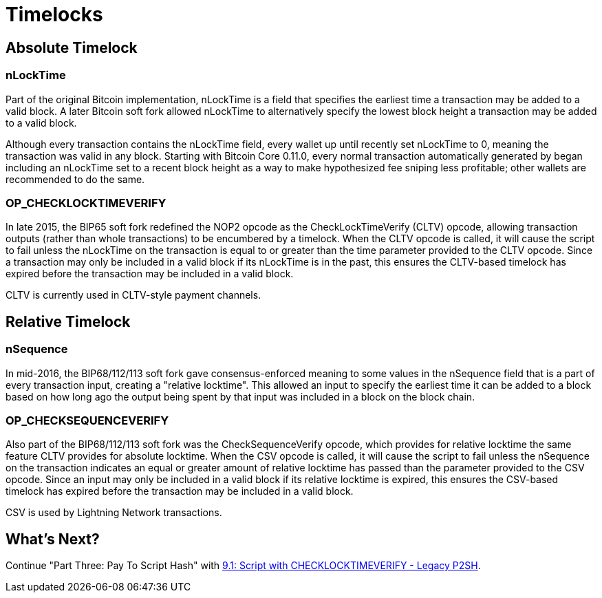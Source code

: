 = Timelocks

== Absolute Timelock

=== nLockTime

Part of the original Bitcoin implementation, nLockTime is a field that specifies the earliest time a transaction may be added to a valid block. A later Bitcoin soft fork allowed nLockTime to alternatively specify the lowest block height a transaction may be added to a valid block.

Although every transaction contains the nLockTime field, every wallet up until recently set nLockTime to 0, meaning the transaction was valid in any block. Starting with Bitcoin Core 0.11.0, every normal transaction automatically generated by began including an nLockTime set to a recent block height as a way to make hypothesized fee sniping less profitable; other wallets are recommended to do the same.

=== OP_CHECKLOCKTIMEVERIFY

In late 2015, the BIP65 soft fork redefined the NOP2 opcode as the CheckLockTimeVerify (CLTV) opcode, allowing transaction outputs (rather than whole transactions) to be encumbered by a timelock. When the CLTV opcode is called, it will cause the script to fail unless the nLockTime on the transaction is equal to or greater than the time parameter provided to the CLTV opcode. Since a transaction may only be included in a valid block if its nLockTime is in the past, this ensures the CLTV-based timelock has expired before the transaction may be included in a valid block.

CLTV is currently used in CLTV-style payment channels.

== Relative Timelock

=== nSequence

In mid-2016, the BIP68/112/113 soft fork gave consensus-enforced meaning to some values in the nSequence field that is a part of every transaction input, creating a "relative locktime". This allowed an input to specify the earliest time it can be added to a block based on how long ago the output being spent by that input was included in a block on the block chain.

=== OP_CHECKSEQUENCEVERIFY

Also part of the BIP68/112/113 soft fork was the CheckSequenceVerify opcode, which provides for relative locktime the same feature CLTV provides for absolute locktime. When the CSV opcode is called, it will cause the script to fail unless the nSequence on the transaction indicates an equal or greater amount of relative locktime has passed than the parameter provided to the CSV opcode. Since an input may only be included in a valid block if its relative locktime is expired, this ensures the CSV-based timelock has expired before the transaction may be included in a valid block.

CSV is used by Lightning Network transactions.

== What's Next?

Continue "Part Three: Pay To Script Hash" with link:cltv_p2sh.md[9.1: Script with CHECKLOCKTIMEVERIFY - Legacy P2SH].